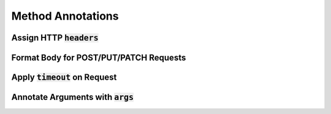 Method Annotations
******************

Assign HTTP :code:`headers`
===========================

Format Body for POST/PUT/PATCH Requests
=======================================

Apply :code:`timeout` on Request
================================

Annotate Arguments with :code:`args`
====================================


